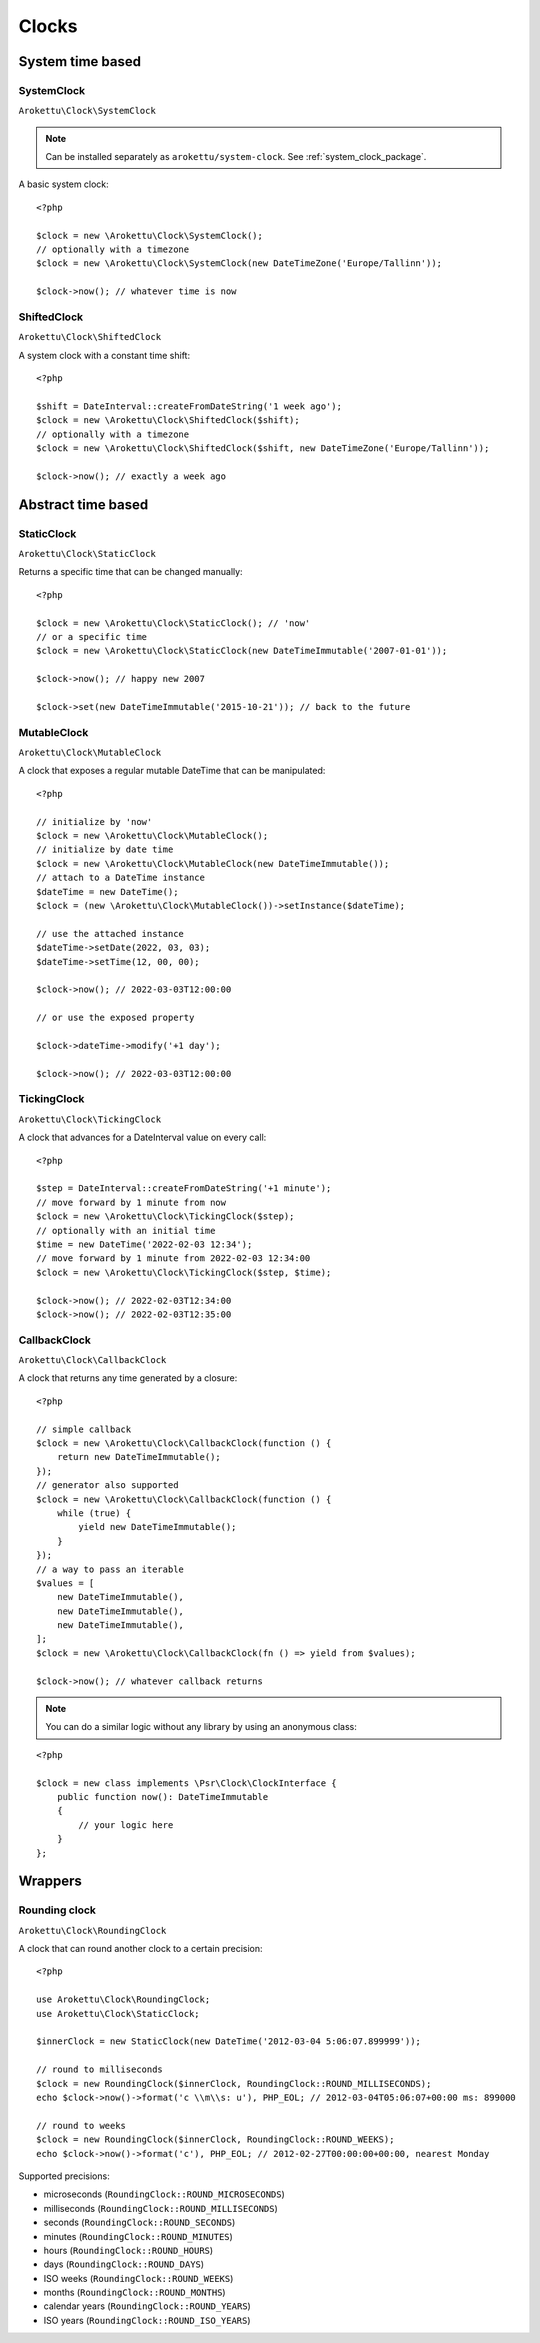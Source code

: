 Clocks
#######

.. highlight:: php

System time based
=================

.. _system_clock_class:

SystemClock
-----------

``Arokettu\Clock\SystemClock``

.. note::
    Can be installed separately as ``arokettu/system-clock``.
    See :ref:`system_clock_package`.

A basic system clock::

    <?php

    $clock = new \Arokettu\Clock\SystemClock();
    // optionally with a timezone
    $clock = new \Arokettu\Clock\SystemClock(new DateTimeZone('Europe/Tallinn'));

    $clock->now(); // whatever time is now

ShiftedClock
------------

``Arokettu\Clock\ShiftedClock``

A system clock with a constant time shift::

    <?php

    $shift = DateInterval::createFromDateString('1 week ago');
    $clock = new \Arokettu\Clock\ShiftedClock($shift);
    // optionally with a timezone
    $clock = new \Arokettu\Clock\ShiftedClock($shift, new DateTimeZone('Europe/Tallinn'));

    $clock->now(); // exactly a week ago

Abstract time based
===================

StaticClock
-----------

``Arokettu\Clock\StaticClock``

Returns a specific time that can be changed manually::

    <?php

    $clock = new \Arokettu\Clock\StaticClock(); // 'now'
    // or a specific time
    $clock = new \Arokettu\Clock\StaticClock(new DateTimeImmutable('2007-01-01'));

    $clock->now(); // happy new 2007

    $clock->set(new DateTimeImmutable('2015-10-21')); // back to the future

MutableClock
------------

``Arokettu\Clock\MutableClock``

A clock that exposes a regular mutable DateTime that can be manipulated::

    <?php

    // initialize by 'now'
    $clock = new \Arokettu\Clock\MutableClock();
    // initialize by date time
    $clock = new \Arokettu\Clock\MutableClock(new DateTimeImmutable());
    // attach to a DateTime instance
    $dateTime = new DateTime();
    $clock = (new \Arokettu\Clock\MutableClock())->setInstance($dateTime);

    // use the attached instance
    $dateTime->setDate(2022, 03, 03);
    $dateTime->setTime(12, 00, 00);

    $clock->now(); // 2022-03-03T12:00:00

    // or use the exposed property

    $clock->dateTime->modify('+1 day');

    $clock->now(); // 2022-03-03T12:00:00

TickingClock
------------

``Arokettu\Clock\TickingClock``

A clock that advances for a DateInterval value on every call::

    <?php

    $step = DateInterval::createFromDateString('+1 minute');
    // move forward by 1 minute from now
    $clock = new \Arokettu\Clock\TickingClock($step);
    // optionally with an initial time
    $time = new DateTime('2022-02-03 12:34');
    // move forward by 1 minute from 2022-02-03 12:34:00
    $clock = new \Arokettu\Clock\TickingClock($step, $time);

    $clock->now(); // 2022-02-03T12:34:00
    $clock->now(); // 2022-02-03T12:35:00

CallbackClock
-------------

``Arokettu\Clock\CallbackClock``

A clock that returns any time generated by a closure::

    <?php

    // simple callback
    $clock = new \Arokettu\Clock\CallbackClock(function () {
        return new DateTimeImmutable();
    });
    // generator also supported
    $clock = new \Arokettu\Clock\CallbackClock(function () {
        while (true) {
            yield new DateTimeImmutable();
        }
    });
    // a way to pass an iterable
    $values = [
        new DateTimeImmutable(),
        new DateTimeImmutable(),
        new DateTimeImmutable(),
    ];
    $clock = new \Arokettu\Clock\CallbackClock(fn () => yield from $values);

    $clock->now(); // whatever callback returns

.. note:: You can do a similar logic without any library by using an anonymous class:

::

    <?php

    $clock = new class implements \Psr\Clock\ClockInterface {
        public function now(): DateTimeImmutable
        {
            // your logic here
        }
    };

Wrappers
========

Rounding clock
--------------

.. versionadded:: 1.1/2.1

``Arokettu\Clock\RoundingClock``

A clock that can round another clock to a certain precision::

    <?php

    use Arokettu\Clock\RoundingClock;
    use Arokettu\Clock\StaticClock;

    $innerClock = new StaticClock(new DateTime('2012-03-04 5:06:07.899999'));

    // round to milliseconds
    $clock = new RoundingClock($innerClock, RoundingClock::ROUND_MILLISECONDS);
    echo $clock->now()->format('c \\m\\s: u'), PHP_EOL; // 2012-03-04T05:06:07+00:00 ms: 899000

    // round to weeks
    $clock = new RoundingClock($innerClock, RoundingClock::ROUND_WEEKS);
    echo $clock->now()->format('c'), PHP_EOL; // 2012-02-27T00:00:00+00:00, nearest Monday

Supported precisions:

* microseconds (``RoundingClock::ROUND_MICROSECONDS``)
* milliseconds (``RoundingClock::ROUND_MILLISECONDS``)
* seconds (``RoundingClock::ROUND_SECONDS``)
* minutes (``RoundingClock::ROUND_MINUTES``)
* hours (``RoundingClock::ROUND_HOURS``)
* days (``RoundingClock::ROUND_DAYS``)
* ISO weeks (``RoundingClock::ROUND_WEEKS``)
* months (``RoundingClock::ROUND_MONTHS``)
* calendar years (``RoundingClock::ROUND_YEARS``)
* ISO years (``RoundingClock::ROUND_ISO_YEARS``)

